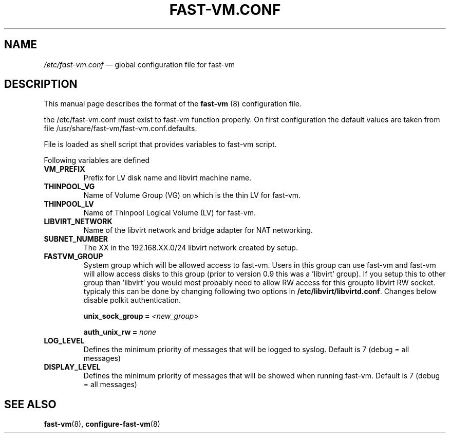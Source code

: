 .TH FAST-VM.CONF 5 "fast-vm 0.8 (2016-07-10)" "fast-vm" "/etc/fast-vm.conf" \" -*- nroff -*-
.SH NAME
.IR /etc/fast-vm.conf " \(em global configuration file for fast-vm"

.SH DESCRIPTION
.RB "This manual page describes the format of the " fast-vm " (8) configuration file."

the /etc/fast-vm.conf must exist to fast-vm function properly. On first configuration the default 
values are taken from file /usr/share/fast-vm/fast-vm.conf.defaults.

File is loaded as shell script that provides variables to fast-vm script.

Following variables are defined

.TP
.B VM_PREFIX
Prefix for LV disk name and libvirt machine name.

.TP 
.B THINPOOL_VG
Name of Volume Group (VG) on which is the thin LV for fast-vm.

.TP
.B THINPOOL_LV
Name of Thinpool Logical Volume (LV) for fast-vm.

.TP
.B LIBVIRT_NETWORK
Name of the libvirt network and bridge adapter for NAT networking.

.TP
.B SUBNET_NUMBER
The XX in the 192.168.XX.0/24 libvirt network created by setup.

.TP
.B FASTVM_GROUP
System group which will be allowed access to fast-vm. Users in this group can use fast-vm
and fast-vm will allow access disks to this group (prior to version 0.9 this was a 'libvirt' group).
If you setup this to other group than 'libvirt' you would most probably need to allow RW access for
this groupto libvirt RW socket. typicaly this can be done by changing following two options in
.BR /etc/libvirt/libvirtd.conf ". Changes below disable polkit authentication."
.sp
.BI "unix_sock_group = " "<new_group>"
.sp
.BI "auth_unix_rw =  " "none"

.TP
.B LOG_LEVEL
Defines the minimum priority of messages that will be logged to syslog. Default is 7 (debug = all messages)

.TP
.B DISPLAY_LEVEL
Defines the minimum priority of messages that will be showed when running fast-vm. Default is 7 (debug = all messages)

.SH SEE ALSO
.BR fast-vm (8),
.BR configure-fast-vm (8)
